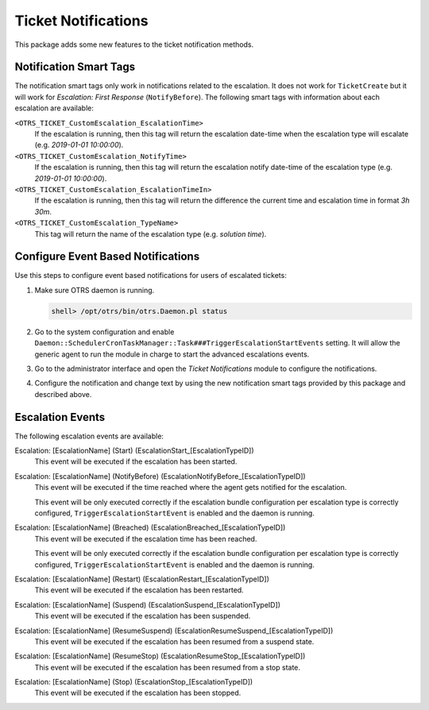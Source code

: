 Ticket Notifications
====================

This package adds some new features to the ticket notification methods.


Notification Smart Tags
-----------------------

The notification smart tags only work in notifications related to the escalation. It does not work for ``TicketCreate`` but it will work for *Escalation: First Response* (``NotifyBefore``). The following smart tags with information about each escalation are available:

``<OTRS_TICKET_CustomEscalation_EscalationTime>``
   If the escalation is running, then this tag will return the escalation date-time when the escalation type will escalate (e.g. *2019-01-01 10:00:00*).

``<OTRS_TICKET_CustomEscalation_NotifyTime>``
   If the escalation is running, then this tag will return the escalation notify date-time of the escalation type (e.g. *2019-01-01 10:00:00*).

``<OTRS_TICKET_CustomEscalation_EscalationTimeIn>``
   If the escalation is running, then this tag will return the difference the current time and escalation time in format *3h 30m*.

``<OTRS_TICKET_CustomEscalation_TypeName>``
   This tag will return the name of the escalation type (e.g. *solution time*).


Configure Event Based Notifications
-----------------------------------

Use this steps to configure event based notifications for users of escalated tickets:

1. Make sure OTRS daemon is running.

   .. code-block:: bash

      shell> /opt/otrs/bin/otrs.Daemon.pl status

2. Go to the system configuration and enable ``Daemon::SchedulerCronTaskManager::Task###TriggerEscalationStartEvents`` setting. It will allow the generic agent to run the module in charge to start the advanced escalations events.
3. Go to the administrator interface and open the *Ticket Notifications* module to configure the notifications.
4. Configure the notification and change text by using the new notification smart tags provided by this package and described above.


Escalation Events
-----------------

The following escalation events are available:

Escalation: [EscalationName] (Start) (EscalationStart_[EscalationTypeID])
   This event will be executed if the escalation has been started.

Escalation: [EscalationName] (NotifyBefore) (EscalationNotifyBefore_[EscalationTypeID])
   This event will be executed if the time reached where the agent gets notified for the escalation.

   This event will be only executed correctly if the escalation bundle configuration per escalation type is correctly configured, ``TriggerEscalationStartEvent`` is enabled and the daemon is running.

Escalation: [EscalationName] (Breached) (EscalationBreached_[EscalationTypeID])
   This event will be executed if the escalation time has been reached.

   This event will be only executed correctly if the escalation bundle configuration per escalation type is correctly configured, ``TriggerEscalationStartEvent`` is enabled and the daemon is running.

Escalation: [EscalationName] (Restart) (EscalationRestart_[EscalationTypeID])
   This event will be executed if the escalation has been restarted.

Escalation: [EscalationName] (Suspend) (EscalationSuspend_[EscalationTypeID])
   This event will be executed if the escalation has been suspended.

Escalation: [EscalationName] (ResumeSuspend) (EscalationResumeSuspend_[EscalationTypeID])
   This event will be executed if the escalation has been resumed from a suspend state.

Escalation: [EscalationName] (ResumeStop) (EscalationResumeStop_[EscalationTypeID])
   This event will be executed if the escalation has been resumed from a stop state.

Escalation: [EscalationName] (Stop) (EscalationStop_[EscalationTypeID])
   This event will be executed if the escalation has been stopped.
